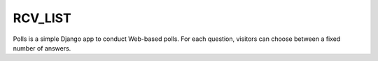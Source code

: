 =====
RCV_LIST
=====

Polls is a simple Django app to conduct Web-based polls. For each
question, visitors can choose between a fixed number of answers.